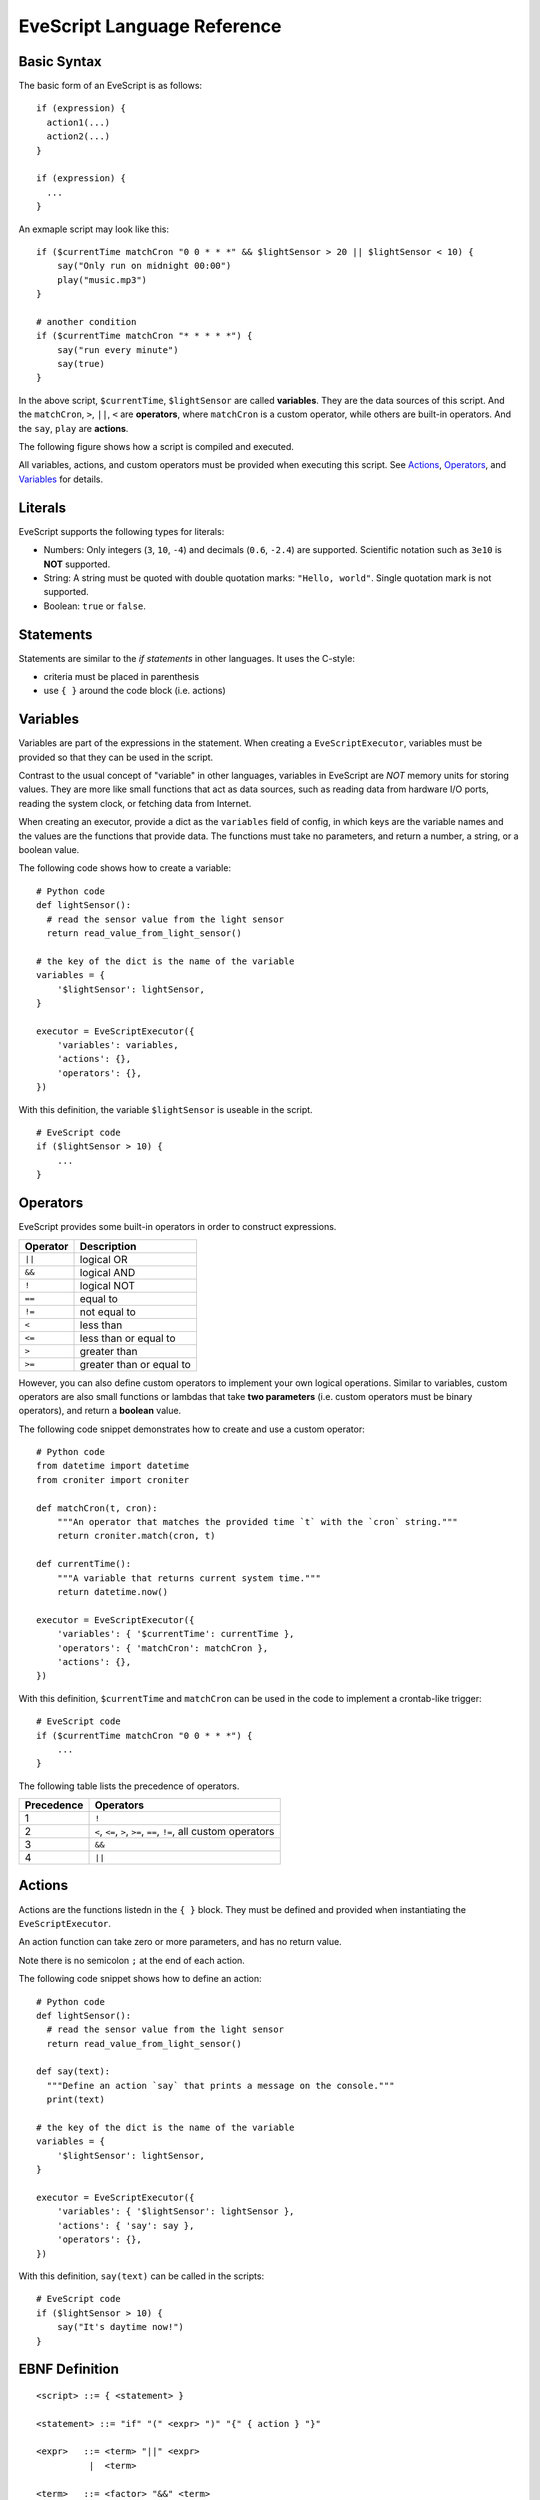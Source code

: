 .. _evescript-reference:

EveScript Language Reference
=============================


Basic Syntax
-------------

The basic form of an EveScript is as follows:

::

  if (expression) {
    action1(...)
    action2(...)
  }

  if (expression) {
    ...
  }

An exmaple script may look like this:

::

  if ($currentTime matchCron "0 0 * * *" && $lightSensor > 20 || $lightSensor < 10) {
      say("Only run on midnight 00:00")
      play("music.mp3")
  }

  # another condition
  if ($currentTime matchCron "* * * * *") {
      say("run every minute")
      say(true)
  }

In the above script, ``$currentTime``, ``$lightSensor`` are called **variables**.
They are the data sources of this script. And the ``matchCron``, ``>``, ``||``, ``<`` are **operators**,
where ``matchCron`` is a custom operator, while others are built-in operators. And the ``say``, ``play`` are **actions**.

The following figure shows how a script is compiled and executed.

.. image:: evescript.png

All variables, actions, and custom operators must be provided when executing this script.
See Actions_, Operators_, and Variables_ for details.


Literals
-----------

EveScript supports the following types for literals:

- Numbers: Only integers (``3``, ``10``, ``-4``) and decimals (``0.6``, ``-2.4``) are supported.
  Scientific notation such as ``3e10`` is **NOT** supported.
- String: A string must be quoted with double quotation marks: ``"Hello, world"``. Single quotation mark is not supported.
- Boolean: ``true`` or ``false``.

Statements
------------

Statements are similar to the *if statements* in other languages.
It uses the C-style: 

- criteria must be placed in parenthesis
- use ``{ }`` around the code block (i.e. actions)


Variables
----------

Variables are part of the expressions in the statement.
When creating a ``EveScriptExecutor``, variables must be provided so that they can be used in the script.

Contrast to the usual concept of "variable" in other languages, variables in EveScript
are *NOT* memory units for storing values. They are more like small functions that act as data sources,
such as reading data from hardware I/O ports, reading the system clock, or fetching data from Internet.

When creating an executor, provide a dict as the ``variables`` field of config, in which
keys are the variable names and the values are the functions that provide data.
The functions must take no parameters, and return a number, a string, or a boolean value.

The following code shows how to create a variable:

::
  
  # Python code
  def lightSensor():
    # read the sensor value from the light sensor
    return read_value_from_light_sensor()

  # the key of the dict is the name of the variable
  variables = {
      '$lightSensor': lightSensor,
  }

  executor = EveScriptExecutor({
      'variables': variables,
      'actions': {},
      'operators': {},
  })


With this definition, the variable ``$lightSensor`` is useable in the script.

::

  # EveScript code
  if ($lightSensor > 10) {
      ...
  }


Operators
----------

EveScript provides some built-in operators in order to construct expressions. 

======== =========================
Operator Description
======== =========================
``||``   logical OR
``&&``   logical AND
``!``    logical NOT
``==``   equal to
``!=``   not equal to
``<``    less than
``<=``   less than or equal to
``>``    greater than
``>=``   greater than or equal to
======== =========================

However, you can also define custom operators to implement your own logical operations.
Similar to variables, custom operators are also small functions or lambdas that take
**two parameters** (i.e. custom operators must be binary operators), and return a **boolean** value.

The following code snippet demonstrates how to create and use a custom operator:

::

  # Python code
  from datetime import datetime
  from croniter import croniter
  
  def matchCron(t, cron):
      """An operator that matches the provided time `t` with the `cron` string."""
      return croniter.match(cron, t)
  
  def currentTime():
      """A variable that returns current system time."""
      return datetime.now()
  
  executor = EveScriptExecutor({
      'variables': { '$currentTime': currentTime },
      'operators': { 'matchCron': matchCron },
      'actions': {},
  })

With this definition, ``$currentTime`` and ``matchCron`` can be used in the code to implement a crontab-like trigger:

::

  # EveScript code
  if ($currentTime matchCron "0 0 * * *") {
      ...
  }


The following table lists the precedence of operators.

============= ==========================
Precedence     Operators
============= ==========================
1             ``!``
2             ``<``, ``<=``, ``>``, ``>=``, ``==``, ``!=``, all custom operators
3             ``&&``
4             ``||``
============= ==========================


Actions
--------

Actions are the functions listedn in the ``{ }`` block. They must be defined and provided when instantiating the ``EveScriptExecutor``.

An action function can take zero or more parameters, and has no return value.

Note there is no semicolon ``;`` at the end of each action.

The following code snippet shows how to define an action:

::

  # Python code
  def lightSensor():
    # read the sensor value from the light sensor
    return read_value_from_light_sensor()

  def say(text):
    """Define an action `say` that prints a message on the console."""
    print(text)

  # the key of the dict is the name of the variable
  variables = {
      '$lightSensor': lightSensor,
  }

  executor = EveScriptExecutor({
      'variables': { '$lightSensor': lightSensor },
      'actions': { 'say': say },
      'operators': {},
  })

With this definition, ``say(text)`` can be called in the scripts:

::

  # EveScript code
  if ($lightSensor > 10) {
      say("It's daytime now!")
  }



EBNF Definition
-----------------

::

  <script> ::= { <statement> }
  
  <statement> ::= "if" "(" <expr> ")" "{" { action } "}"
  
  <expr>   ::= <term> "||" <expr>
            |  <term>
  
  <term>   ::= <factor> "&&" <term>
            |  <factor>
  
  <factor> ::= "(" <expr> ")
            | "!" <factor>
            | <predicate>
  
  <predicate> ::= <operand> <operator> <operand>
  
  <operator>  ::= ">"
               |  ">="
               |  "<"
               |  "<="
               |  "=="
               |  "!="
               |  keyword
  
  <operand>   ::= variable
               |  <const>
  
  <const>     ::= string
               |  number
               |  bool
  
  
  <action>   ::= keyword "(" <param> { "," <param> } ")"
  
  <param>    ::= <operand>

